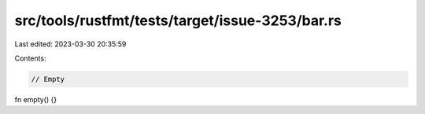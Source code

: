 src/tools/rustfmt/tests/target/issue-3253/bar.rs
================================================

Last edited: 2023-03-30 20:35:59

Contents:

.. code-block:: rs

    // Empty
fn empty() {}


